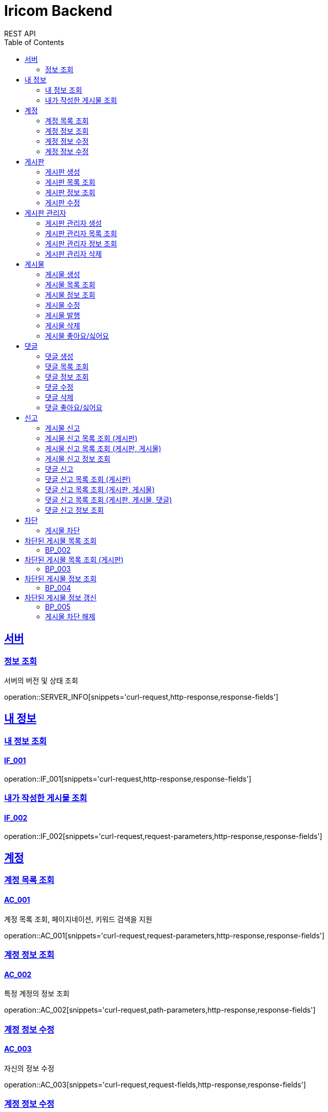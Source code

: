 = Iricom Backend
REST API
:doctype: book
:icons: font
:source-highlighter: highlightjs
:toc: left
:toclevels: 2
:sectlinks:

== 서버
=== 정보 조회
서버의 버전 및 상태 조회

operation::SERVER_INFO[snippets='curl-request,http-response,response-fields']

== 내 정보

=== 내 정보 조회
==== IF_001
operation::IF_001[snippets='curl-request,http-response,response-fields']

=== 내가 작성한 게시물 조회
==== IF_002
operation::IF_002[snippets='curl-request,request-parameters,http-response,response-fields']

== 계정

=== 계정 목록 조회
==== AC_001
계정 목록 조회, 페이지네이션, 키워드 검색을 지원

operation::AC_001[snippets='curl-request,request-parameters,http-response,response-fields']

=== 계정 정보 조회
==== AC_002
특정 계정의 정보 조회

operation::AC_002[snippets='curl-request,path-parameters,http-response,response-fields']

=== 계정 정보 수정
==== AC_003
자신의 정보 수정

operation::AC_003[snippets='curl-request,request-fields,http-response,response-fields']

=== 계정 정보 수정
==== AC_004
다른 계정의 정보 수정

operation::AC_004[snippets='curl-request,path-parameters,request-fields,http-response,response-fields']

== 게시판

=== 게시판 생성
==== BD_001
새로운 게시판을 생성

operation::BD_001[snippets='curl-request,request-fields,http-response,response-fields']

=== 게시판 목록 조회
==== BD_002
게시판 목록 조회, 페이지네이션, 키워드 검색을 지원

operation::BD_002[snippets='curl-request,request-parameters,http-response,response-fields']

=== 게시판 정보 조회
==== BD_003
게시판 정보 조회

operation::BD_003[snippets='curl-request,path-parameters,http-response,response-fields']

=== 게시판 수정
==== BD_004
게시판 정보 수정

operation::BD_004[snippets='curl-request,path-parameters,request-fields,http-response,response-fields']

== 게시판 관리자

=== 게시판 관리자 생성
==== AT_001

operation::AT_001[snippets='curl-request,request-fields,http-response']

=== 게시판 관리자 목록 조회
==== AT_002

operation::AT_002[snippets='curl-request,request-parameters,http-response,response-fields']

=== 게시판 관리자 정보 조회
==== AT_003

operation::AT_003[snippets='curl-request,path-parameters,http-response,response-fields']

=== 게시판 관리자 삭제
==== AT_004

operation::AT_004[snippets='curl-request,request-fields,http-response']

== 게시물

=== 게시물 생성
==== PS_001
게시물 생성

operation::PS_001[snippets='curl-request,path-parameters,request-fields,http-response,response-fields']

=== 게시물 목록 조회
==== PS_002
게시물 목록 조회, 페이지네이션, 키워드 검색을 지원

operation::PS_002[snippets='curl-request,path-parameters,request-parameters,http-response,response-fields']

=== 게시물 정보 조회
==== PS_003
게시물 정보 조회

operation::PS_003[snippets='curl-request,path-parameters,request-parameters,http-response,response-fields']

=== 게시물 수정
==== PS_004
게시물 수정

operation::PS_004[snippets='curl-request,path-parameters,request-fields,http-response,response-fields']

=== 게시물 발행
==== PS_005

operation::PS_005[snippets='curl-request,path-parameters,http-response,response-fields']

=== 게시물 삭제
==== PS_006

operation::PS_006[snippets='curl-request,path-parameters,http-response,response-fields']

=== 게시물 좋아요/싫어요
==== PS_007

operation::PS_007[snippets='curl-request,path-parameters,request-fields,http-response,response-fields']

== 댓글

=== 댓글 생성
==== CM_001

operation::CM_001[snippets='curl-request,path-parameters,request-fields,http-response,response-fields']

=== 댓글 목록 조회
==== CM_002

operation::CM_002[snippets='curl-request,path-parameters,request-parameters,http-response,response-fields']

=== 댓글 정보 조회
==== CM_003

operation::CM_003[snippets='curl-request,path-parameters,http-response,response-fields']

=== 댓글 수정
==== CM_004

operation::CM_004[snippets='curl-request,path-parameters,request-fields,http-response,response-fields']

=== 댓글 삭제
==== CM_005

operation::CM_005[snippets='curl-request,path-parameters,http-response,response-fields']

=== 댓글 좋아요/싫어요
==== CM_006

operation::CM_006[snippets='curl-request,path-parameters,request-fields,http-response,response-fields']

== 신고
=== 게시물 신고
==== RP_001

operation::RP_001[snippets='curl-request,path-parameters,request-fields,http-response,response-fields']

=== 게시물 신고 목록 조회 (게시판)
==== RP_002

operation::RP_002[snippets='curl-request,path-parameters,http-response,response-fields']

=== 게시물 신고 목록 조회 (게시판, 게시물)
==== RP_003

operation::RP_003[snippets='curl-request,path-parameters,http-response,response-fields']

=== 게시물 신고 정보 조회
==== RP_004

operation::RP_004[snippets='curl-request,path-parameters,http-response,response-fields']

=== 댓글 신고
==== RC_001

operation::RC_001[snippets='curl-request,path-parameters,request-fields,http-response,response-fields']

=== 댓글 신고 목록 조회 (게시판)
==== RC_002

operation::RC_002[snippets='curl-request,path-parameters,http-response,response-fields']

=== 댓글 신고 목록 조회 (게시판, 게시물)
==== RC_003

operation::RC_003[snippets='curl-request,path-parameters,http-response,response-fields']

=== 댓글 신고 목록 조회 (게시판, 게시물, 댓글)
==== RC_004

operation::RC_004[snippets='curl-request,path-parameters,http-response,response-fields']

=== 댓글 신고 정보 조회
==== RC_005

operation::RC_005[snippets='curl-request,path-parameters,http-response,response-fields']

== 차단
=== 게시물 차단
==== BP_001

operation::BP_001[snippets='curl-request,path-parameters,request-fields,http-response,response-fields']

== 차단된 게시물 목록 조회
==== BP_002

operation::BP_002[snippets='curl-request,request-parameters,http-response,response-fields']

== 차단된 게시물 목록 조회 (게시판)
==== BP_003

operation::BP_003[snippets='curl-request,path-parameters,request-parameters,http-response,response-fields']

== 차단된 게시물 정보 조회
==== BP_004

operation::BP_004[snippets='curl-request,path-parameters,http-response,response-fields']

== 차단된 게시물 정보 갱신
==== BP_005

operation::BP_005[snippets='curl-request,path-parameters,request-fields,http-response,response-fields']

=== 게시물 차단 해제
==== BP_006

operation::BP_006[snippets='curl-request,path-parameters,http-response,response-fields']